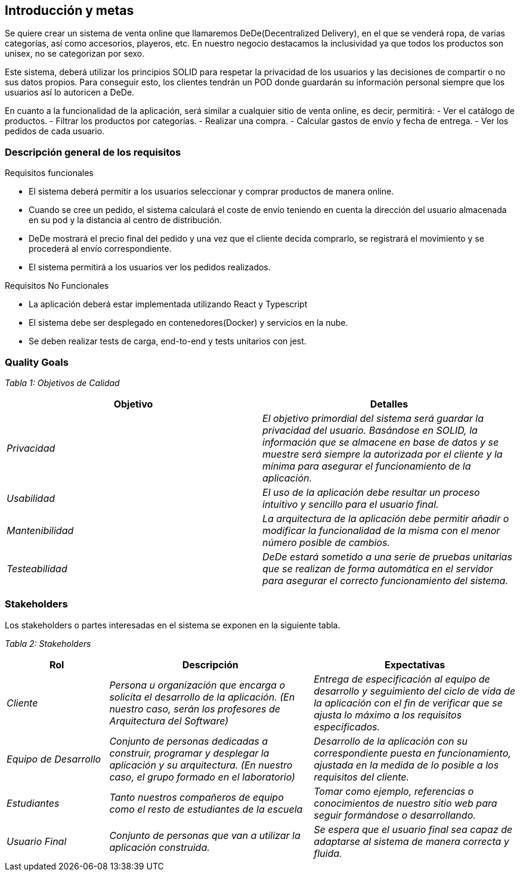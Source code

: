 [[section-introduction-and-goals]]
== Introducción y metas



Se quiere crear un sistema de venta online que llamaremos DeDe(Decentralized Delivery), en el que se venderá ropa, de varias categorías, así como accesorios, playeros, etc. En nuestro negocio destacamos la inclusividad ya que todos los productos son unisex, no se categorizan por sexo. 

Este sistema, deberá utilizar los principios SOLID para respetar la privacidad de los usuarios y las decisiones de compartir o no sus datos propios. Para conseguir esto, los clientes tendrán un POD donde guardarán su información personal siempre que los usuarios así lo autoricen a DeDe.

En cuanto a la funcionalidad de la aplicación, será similar a cualquier sitio de venta online, es decir, permitirá:
- Ver el catálogo de productos.
- Filtrar los productos por categorías.
- Realizar una compra.
- Calcular gastos de envío y fecha de entrega.
- Ver los pedidos de cada usuario.


=== Descripción general de los requisitos



.Requisitos funcionales
* El sistema deberá permitir a los usuarios seleccionar y comprar productos de manera online.
* Cuando se cree un pedido, el sistema calculará el coste de envío teniendo en cuenta la dirección del usuario almacenada en su pod y la distancia al centro de distribución.

* DeDe mostrará el precio final del pedido y una vez que el cliente decida comprarlo, se registrará el movimiento y se procederá al envío correspondiente.
* El sistema permitirá a los usuarios ver los pedidos realizados.

.Requisitos No Funcionales

- La aplicación deberá estar implementada utilizando React y Typescript
- El sistema debe ser desplegado en contenedores(Docker) y servicios en la nube.
- Se deben realizar tests de carga, end-to-end y tests unitarios con jest.



=== Quality Goals




_Tabla 1: Objetivos de Calidad_ 
[options="header",cols="1,1"]
|===
|Objetivo|Detalles
| _Privacidad_ | _El objetivo primordial del sistema será guardar la privacidad del usuario. Basándose en SOLID, la información que se almacene en base de datos y se muestre será siempre la autorizada por el cliente y la mínima para asegurar el funcionamiento de la aplicación._
| _Usabilidad_ | _El uso de la aplicación debe resultar un proceso intuitivo y sencillo para el usuario final._
| _Mantenibilidad_ | _La arquitectura de la aplicación debe permitir añadir o modificar la funcionalidad de la misma con el menor número posible de cambios._
| _Testeabilidad_ | _DeDe estará sometido a una serie de pruebas unitarias que se realizan de forma automática en el servidor para asegurar el correcto funcionamiento del sistema._
|===

=== Stakeholders


Los stakeholders o partes interesadas en el sistema se exponen en la siguiente tabla.

_Tabla 2: Stakeholders_ 
[options="header",cols="1,2,2"]
|===
|Rol|Descripción|Expectativas
| _Cliente_ | _Persona u organización que encarga o solicita el desarrollo de la aplicación. (En nuestro caso, serán los profesores de Arquitectura del Software)_ | _Entrega de especificación al equipo de desarrollo y seguimiento del ciclo de vida de la aplicación con el fin de verificar que se ajusta lo máximo a los requisitos especificados._
| _Equipo de Desarrollo_ | _Conjunto de personas dedicadas a construir,  programar y desplegar la aplicación y su arquitectura. (En nuestro caso, el grupo formado en el laboratorio)_ | _Desarrollo de la aplicación con su correspondiente puesta en funcionamiento, ajustada en la medida de lo posible a los requisitos del cliente._
| _Estudiantes_ | _Tanto nuestros compañeros de equipo como el resto de estudiantes de la escuela_ | _Tomar como ejemplo, referencias o conocimientos de nuestro sitio web para seguir formándose o desarrollando._
| _Usuario Final_ | _Conjunto de personas que van a utilizar la aplicación construida._ | _Se espera que el usuario final sea capaz de adaptarse al sistema de manera correcta y fluida._
|===
